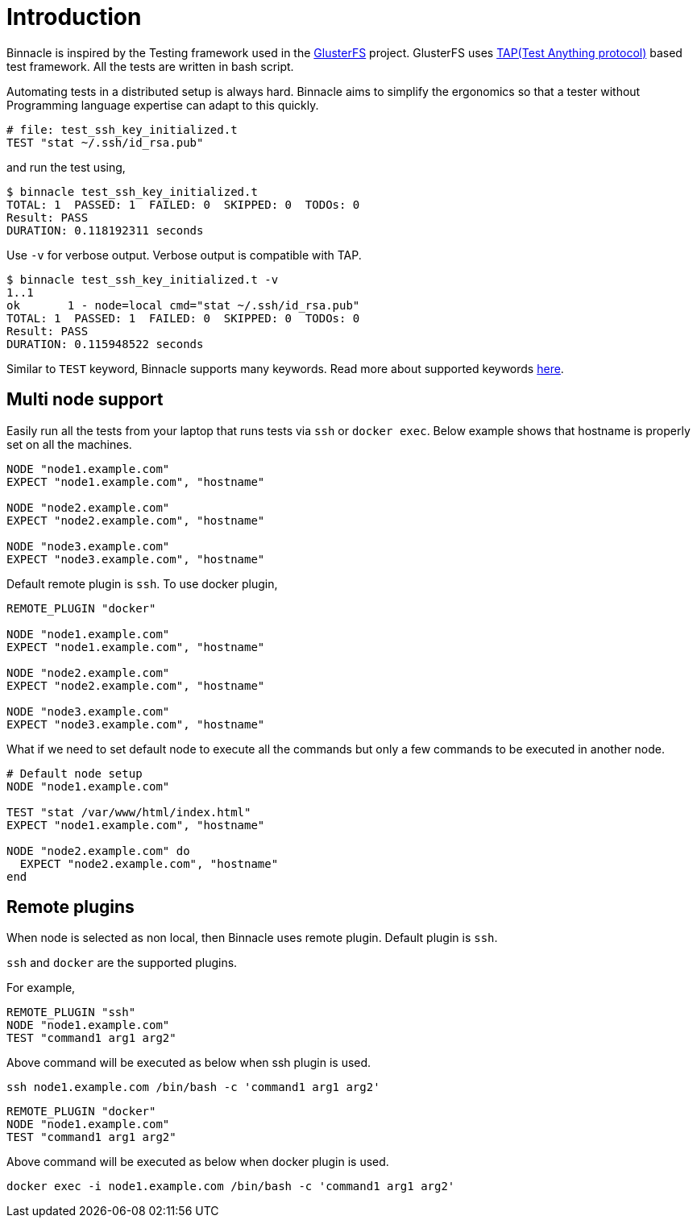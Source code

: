 = Introduction

Binnacle is inspired by the Testing framework used in the https://gluster.org[GlusterFS] project. GlusterFS uses http://testanything.org[TAP(Test Anything protocol)] based test framework. All the tests are written in bash script.

Automating tests in a distributed setup is always hard. Binnacle aims to simplify the ergonomics so that a tester without Programming language expertise can adapt to this quickly.

[source,ruby]
----
# file: test_ssh_key_initialized.t
TEST "stat ~/.ssh/id_rsa.pub"
----

and run the test using,

[source,console]
----
$ binnacle test_ssh_key_initialized.t
TOTAL: 1  PASSED: 1  FAILED: 0  SKIPPED: 0  TODOs: 0
Result: PASS
DURATION: 0.118192311 seconds
----

Use `-v` for verbose output. Verbose output is compatible with TAP.

[source,console]
----
$ binnacle test_ssh_key_initialized.t -v
1..1
ok       1 - node=local cmd="stat ~/.ssh/id_rsa.pub"
TOTAL: 1  PASSED: 1  FAILED: 0  SKIPPED: 0  TODOs: 0
Result: PASS
DURATION: 0.115948522 seconds
----

Similar to `TEST` keyword, Binnacle supports many keywords. Read more about supported keywords link:keywords.adoc[here].

== Multi node support

Easily run all the tests from your laptop that runs tests via `ssh` or `docker exec`. Below example shows that hostname is properly set on all the machines.

[source,ruby]
----
NODE "node1.example.com"
EXPECT "node1.example.com", "hostname"

NODE "node2.example.com"
EXPECT "node2.example.com", "hostname"

NODE "node3.example.com"
EXPECT "node3.example.com", "hostname"
----

Default remote plugin is `ssh`. To use docker plugin,

[source,ruby]
----
REMOTE_PLUGIN "docker"

NODE "node1.example.com"
EXPECT "node1.example.com", "hostname"

NODE "node2.example.com"
EXPECT "node2.example.com", "hostname"

NODE "node3.example.com"
EXPECT "node3.example.com", "hostname"
----

What if we need to set default node to execute all the commands but only a few commands to be executed in another node.

[source,ruby]
----
# Default node setup
NODE "node1.example.com"

TEST "stat /var/www/html/index.html"
EXPECT "node1.example.com", "hostname"

NODE "node2.example.com" do
  EXPECT "node2.example.com", "hostname"
end
----

== Remote plugins

When node is selected as non local, then Binnacle uses remote plugin. Default plugin is `ssh`.

`ssh` and `docker` are the supported plugins.

For example,

[source,ruby]
----
REMOTE_PLUGIN "ssh"
NODE "node1.example.com"
TEST "command1 arg1 arg2"
----

Above command will be executed as below when ssh plugin is used.

[source,bash]
----
ssh node1.example.com /bin/bash -c 'command1 arg1 arg2'
----

[source,ruby]
----
REMOTE_PLUGIN "docker"
NODE "node1.example.com"
TEST "command1 arg1 arg2"
----

Above command will be executed as below when docker plugin is used.

[source,bash]
----
docker exec -i node1.example.com /bin/bash -c 'command1 arg1 arg2'
----
